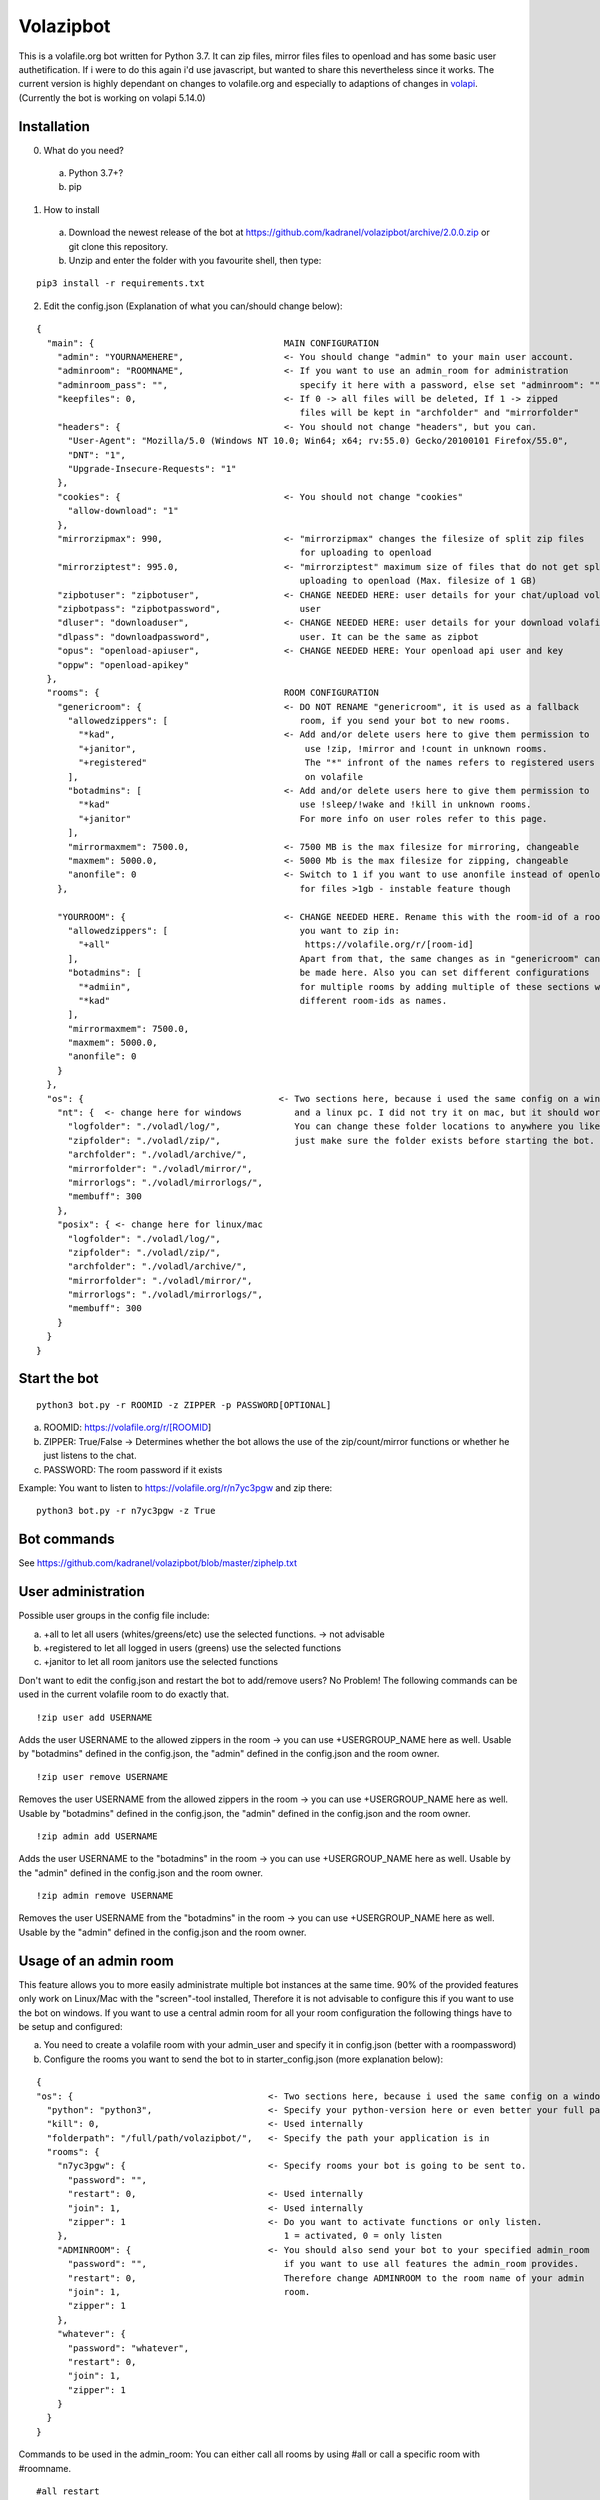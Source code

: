 =====================
Volazipbot
=====================

This is a volafile.org bot written for Python 3.7. It can zip files, mirror files files to openload and has some basic user authetification. If i were to do this again i'd use javascript, but wanted to share this nevertheless since it works.
The current version is highly dependant on changes to volafile.org and especially to adaptions of changes in volapi_. (Currently the bot is working on volapi 5.14.0)

.. _volapi: https://github.com/volafiled/python-volapi

Installation
------------

0) What do you need?
  a) Python 3.7+?
  b) pip
1) How to install
  a) Download the newest release of the bot at https://github.com/kadranel/volazipbot/archive/2.0.0.zip or git clone this repository.
  b) Unzip and enter the folder with you favourite shell, then type:
::

    pip3 install -r requirements.txt

2) Edit the config.json (Explanation of what you can/should change below):

::

    {
      "main": {                                    MAIN CONFIGURATION
        "admin": "YOURNAMEHERE",                   <- You should change "admin" to your main user account.
        "adminroom": "ROOMNAME",                   <- If you want to use an admin_room for administration
        "adminroom_pass": "",                         specify it here with a password, else set "adminroom": ""
        "keepfiles": 0,                            <- If 0 -> all files will be deleted, If 1 -> zipped
                                                      files will be kept in "archfolder" and "mirrorfolder"
        "headers": {                               <- You should not change "headers", but you can.
          "User-Agent": "Mozilla/5.0 (Windows NT 10.0; Win64; x64; rv:55.0) Gecko/20100101 Firefox/55.0",
          "DNT": "1",
          "Upgrade-Insecure-Requests": "1"
        },
        "cookies": {                               <- You should not change "cookies"
          "allow-download": "1"
        },
        "mirrorzipmax": 990,                       <- "mirrorzipmax" changes the filesize of split zip files
                                                      for uploading to openload
        "mirrorziptest": 995.0,                    <- "mirrorziptest" maximum size of files that do not get split for
                                                      uploading to openload (Max. filesize of 1 GB)
        "zipbotuser": "zipbotuser",                <- CHANGE NEEDED HERE: user details for your chat/upload volafile
        "zipbotpass": "zipbotpassword",               user
        "dluser": "downloaduser",                  <- CHANGE NEEDED HERE: user details for your download volafile
        "dlpass": "downloadpassword",                 user. It can be the same as zipbot
        "opus": "openload-apiuser",                <- CHANGE NEEDED HERE: Your openload api user and key
        "oppw": "openload-apikey"
      },
      "rooms": {                                   ROOM CONFIGURATION
        "genericroom": {                           <- DO NOT RENAME "genericroom", it is used as a fallback
          "allowedzippers": [                         room, if you send your bot to new rooms.
            "*kad",                                <- Add and/or delete users here to give them permission to
            "+janitor",                                use !zip, !mirror and !count in unknown rooms.
            "+registered"                              The "*" infront of the names refers to registered users
          ],                                           on volafile
          "botadmins": [                           <- Add and/or delete users here to give them permission to
            "*kad"                                    use !sleep/!wake and !kill in unknown rooms.
            "+janitor"                                For more info on user roles refer to this page.
          ],
          "mirrormaxmem": 7500.0,                  <- 7500 MB is the max filesize for mirroring, changeable
          "maxmem": 5000.0,                        <- 5000 Mb is the max filesize for zipping, changeable
          "anonfile": 0                            <- Switch to 1 if you want to use anonfile instead of openload
        },                                            for files >1gb - instable feature though

        "YOURROOM": {                              <- CHANGE NEEDED HERE. Rename this with the room-id of a room
          "allowedzippers": [                         you want to zip in:
            "+all"                                     https://volafile.org/r/[room-id]
          ],                                          Apart from that, the same changes as in "genericroom" can
          "botadmins": [                              be made here. Also you can set different configurations
            "*admiin",                                for multiple rooms by adding multiple of these sections with
            "*kad"                                    different room-ids as names.
          ],
          "mirrormaxmem": 7500.0,
          "maxmem": 5000.0,
          "anonfile": 0
        }
      },
      "os": {                                     <- Two sections here, because i used the same config on a windows
        "nt": {  <- change here for windows          and a linux pc. I did not try it on mac, but it should work.
          "logfolder": "./voladl/log/",              You can change these folder locations to anywhere you like,
          "zipfolder": "./voladl/zip/",              just make sure the folder exists before starting the bot.
          "archfolder": "./voladl/archive/",
          "mirrorfolder": "./voladl/mirror/",
          "mirrorlogs": "./voladl/mirrorlogs/",
          "membuff": 300
        },
        "posix": { <- change here for linux/mac
          "logfolder": "./voladl/log/",
          "zipfolder": "./voladl/zip/",
          "archfolder": "./voladl/archive/",
          "mirrorfolder": "./voladl/mirror/",
          "mirrorlogs": "./voladl/mirrorlogs/",
          "membuff": 300
        }
      }
    }

Start the bot
------------
::

    python3 bot.py -r ROOMID -z ZIPPER -p PASSWORD[OPTIONAL]

a) ROOMID: https://volafile.org/r/[ROOMID]
b) ZIPPER: True/False -> Determines whether the bot allows the use of the zip/count/mirror functions or whether he just listens to the chat.
c) PASSWORD: The room password if it exists

Example: You want to listen to https://volafile.org/r/n7yc3pgw and zip there:
::

    python3 bot.py -r n7yc3pgw -z True

Bot commands
------------
See https://github.com/kadranel/volazipbot/blob/master/ziphelp.txt

User administration
------------
Possible user groups in the config file include:

a) +all to let all users (whites/greens/etc) use the selected functions. -> not advisable
b) +registered to let all logged in users (greens) use the selected functions
c) +janitor to let all room janitors use the selected functions

Don't want to edit the config.json and restart the bot to add/remove users?
No Problem! The following commands can be used in the current volafile room to do exactly that.
::

    !zip user add USERNAME

Adds the user USERNAME to the allowed zippers in the room -> you can use +USERGROUP_NAME here as well.
Usable by "botadmins" defined in the config.json, the "admin" defined in the config.json and the room owner.
::

    !zip user remove USERNAME

Removes the user USERNAME from the allowed zippers in the room -> you can use +USERGROUP_NAME here as well.
Usable by "botadmins" defined in the config.json, the "admin" defined in the config.json and the room owner.
::

    !zip admin add USERNAME

Adds the user USERNAME to the "botadmins" in the room -> you can use +USERGROUP_NAME here as well.
Usable by the "admin" defined in the config.json and the room owner.
::

    !zip admin remove USERNAME

Removes the user USERNAME from the "botadmins" in the room -> you can use +USERGROUP_NAME here as well.
Usable by the "admin" defined in the config.json and the room owner.

Usage of an admin room
------------
This feature allows you to more easily administrate multiple bot instances at the same time. 90% of the provided features only work on Linux/Mac with the "screen"-tool installed, Therefore it is not advisable to configure this if you want to use the bot on windows.
If you want to use a central admin room for all your room configuration the following things have to be setup and configured:

a) You need to create a volafile room with your admin_user and specify it in config.json (better with a roompassword)
b) Configure the rooms you want to send the bot to in starter_config.json (more explanation below):

::

    {
    "os": {                                     <- Two sections here, because i used the same config on a windows
      "python": "python3",                      <- Specify your python-version here or even better your full path
      "kill": 0,                                <- Used internally
      "folderpath": "/full/path/volazipbot/",   <- Specify the path your application is in
      "rooms": {
        "n7yc3pgw": {                           <- Specify rooms your bot is going to be sent to.
          "password": "",
          "restart": 0,                         <- Used internally
          "join": 1,                            <- Used internally
          "zipper": 1                           <- Do you want to activate functions or only listen.
        },                                         1 = activated, 0 = only listen
        "ADMINROOM": {                          <- You should also send your bot to your specified admin_room
          "password": "",                          if you want to use all features the admin_room provides.
          "restart": 0,                            Therefore change ADMINROOM to the room name of your admin
          "join": 1,                               room.
          "zipper": 1
        },
        "whatever": {
          "password": "whatever",
          "restart": 0,
          "join": 1,
          "zipper": 1
        }
      }
    }

Commands to be used in the admin_room:
You can either call all rooms by using #all or call a specific room with #roomname. 
::
    #all restart
    
Restarts the bot in all rooms. 
::
    #all kill
    
Stops the bot in all rooms.
::
    #all full restart
    
Restarts to the bot in all rooms, but closes all currently running screen-instances instead of restarting in the current running instance
::
    #all full kill
    
Stops the bot in all rooms, but also stops new screen-instances to be started by setting kill to 1 in starter_config.json
::
    #all revive
    
Reverts the full kill command
::
    #all mute
    
Stops all bots from sending chat messages
::
    #all unmute
    
Revert #all mute
::
    #all session

Creates a file of the current log in every bot instance and uploads it to the admin_room
::
    #roomname restart
    #roomname kill
    #roomname mute
    #roomname unmute
    #roomname session

Mirrors the functions from above for a single room
::
    #roomname zipper
    
Switches the bot from listening to zipping and vice-versa
::
    #roomname ping
    
Pings a bot and recieves a message in chat. 
This also allows #roomname user and #roomname admin with the messages defined in User administration.
::
    #adminroom join #newroom#pw
    
Joins a new room and adds it to the starter_config.json

This also enables new ways to start the bot e.g. in a crontab by starting the starter.py all 10 minutes. That will check for bot instances that are stuck or that crashed in the last 10 minutes.

Other
------------
This code was not really prepared to be shared, so if you have any questions/improvements feel free to message me or straight up change code and post a pull request. I'll try to clean up and comment more of the code at a later stage.
